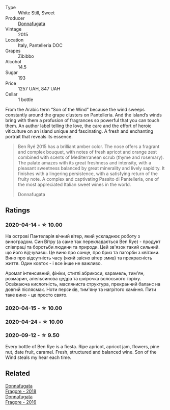 #+attr_html: :class wine-main-image
[[file:/images/41/85a203-9b36-4efa-a1bf-605ca04e4456/2022-08-10-10-50-47-8CAE8E97-9EE2-4928-935D-A131B0FEA3B7-1-105-c.webp]]

- Type :: White Still, Sweet
- Producer :: [[barberry:/producers/a1187765-bf6b-44f7-babe-471eeafa097b][Donnafugata]]
- Vintage :: 2015
- Location :: Italy, Pantelleria DOC
- Grapes :: Zibibbo
- Alcohol :: 14.5
- Sugar :: 193
- Price :: 1257 UAH, 847 UAH
- Cellar :: 1 bottle

From the Arabic term “Son of the Wind” because the wind sweeps constantly around the grape clusters on Pantelleria. And the island’s winds bring with them a profusion of fragrances so powerful that you can touch them. An author label telling the love, the care and the effort of heroic viticulture on an island unique and fascinating. A fresh and enchanting portrait that reveals its essence.

#+begin_quote
Ben Ryé 2015 has a brilliant amber color. The nose offers a fragrant and complex bouquet, with notes of fresh apricot and orange zest combined with scents of Mediterranean scrub (thyme and rosemary). The palate amazes with its great freshness and intensity, with a pleasant sweetness balanced by great minerality and lively sapidity. It finishes with a lingering persistence, with a satisfying return of the fruity note. A complex and captivating Passito di Pantelleria, one of the most appreciated Italian sweet wines in the world.

Donnafugata
#+end_quote

** Ratings

*** 2020-04-14 - ☆ 10.00

На острові Пантеларія вічний вітер, який ускладнює роботу з виноградом. Син Вітру (а саме так перекладається Ben Rye) - продукт співпраці та боротьби людини та природи. Цей зв'язок такий сильний. що його відчуваєш. Це вино про сонце, про бриз та пагорби з квітами. Вино про відсутність часу (який звісно вітер змив) та прекрасність життя. Один ковток - і все інше не важливо.

Аромат інтенсивний, фініки, стиглі абрикоси, карамель, тим'ян, розмарин, апельсинова цедра та шкірочка волоського горіху. Освіжаюча кислотність, масляниста структура, прекранчий баланс на довгий післясмак. Ноти персиків, тим'яну та нагрітого каміння. Пити таке вино - це просто свято.

*** 2020-04-15 - ☆ 10.00

*** 2020-04-24 - ☆ 10.00

*** 2020-09-12 - ☆ 9.50

Every bottle of Ben Rye is a fiesta. Ripe apricot, apricot jam, flowers, pine nut, date fruit, caramel. Fresh, structured and balanced wine. Son of the Wind steals my hear each time.

** Related

#+begin_export html
<div class="flex-container">
  <a class="flex-item flex-item-left" href="/wines/2dde7f0e-d881-48b3-97a6-b039c2926f27.html">
    <img class="flex-bottle" src="/images/2d/de7f0e-d881-48b3-97a6-b039c2926f27/2022-12-01-07-50-34-15F52355-3C05-44B3-B74F-9208E7966C9B-1-105-c.webp"></img>
    <section class="h">Donnafugata</section>
    <section class="h text-bolder">Fragore - 2018</section>
  </a>

  <a class="flex-item flex-item-right" href="/wines/d1d8ed12-f86f-439b-9a90-e7bf5db57fc2.html">
    <img class="flex-bottle" src="/images/d1/d8ed12-f86f-439b-9a90-e7bf5db57fc2/2020-04-14-16-57-49-A289A38D-05A8-4D4F-894D-72A0EB91D555-1-105-c.webp"></img>
    <section class="h">Donnafugata</section>
    <section class="h text-bolder">Fragore - 2016</section>
  </a>

</div>
#+end_export
